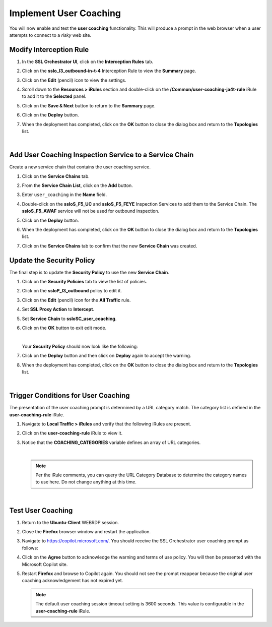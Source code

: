 Implement User Coaching
==============================================================================

You will now enable and test the **user coaching** functionality. This will produce a prompt in the web browser when a user attempts to connect to a *risky* web site.



Modify Interception Rule
--------------------------------------------------------------------------------

#. In the **SSL Orchestrator UI**, click on the **Interception Rules** tab.

   .. image:: ./images/user-coaching-1.png
      :align: left


#. Click on the **sslo_l3_outbound-in-t-4** Interception Rule to view the **Summary** page.

   .. image:: ./images/user-coaching-2.png
      :align: left


#. Click on the **Edit** (pencil) icon to view the settings.

#. Scroll down to the **Resources > iRules** section and double-click on the **/Common/user-coaching-ja4t-rule** iRule to add it to the **Selected** panel.


   .. image:: ./images/user-coaching-3.png
      :align: left


#. Click on the **Save & Next** button to return to the **Summary** page.

   .. image:: ./images/user-coaching-4.png
      :align: left


#. Click on the **Deploy** button.

#. When the deployment has completed, click on the **OK** button to close the dialog box and return to the **Topologies** list.


|

Add User Coaching Inspection Service to a Service Chain
--------------------------------------------------------------------------------

Create a new service chain that contains the user coaching service.


#. Click on the **Service Chains** tab.

   .. image:: ./images/user-coaching-5.png
      :align: left


#. From the **Service Chain List**, click on the **Add** button.

#. Enter ``user_coaching`` in the **Name** field.

#. Double-click on the **ssloS_F5_UC** and **ssloS_F5_FEYE** Inspection Services to add them to the Service Chain. The **ssloS_F5_AWAF** service will not be used for outbound inspection.

   .. image:: ./images/user-coaching-6.png
      :align: left


#. Click on the **Deploy** button.

#. When the deployment has completed, click on the **OK** button to close the dialog box and return to the **Topologies** list.

#. Click on the **Service Chains** tab to confirm that the new **Service Chain** was created.

   .. image:: ./images/user-coaching-7.png
      :align: left


Update the Security Policy
--------------------------------------------------------------------------------

The final step is to update the **Security Policy** to use the new **Service Chain**.

#. Click on the **Security Policies** tab to view the list of policies.

#. Click on the **ssloP_l3_outbound** policy to edit it.

   .. image:: ./images/user-coaching-8.png
      :align: left

#. Click on the **Edit** (pencil) icon for the **All Traffic** rule.


   .. image:: ./images/user-coaching-9.png
      :align: left


#. Set **SSL Proxy Action** to **Intercept**.

#. Set **Service Chain** to **ssloSC_user_coaching**.

   .. image:: ./images/user-coaching-10.png
      :align: left

#. Click on the **OK** button to exit edit mode.

   |

   Your **Security Policy** should now look like the following:

   .. image:: ./images/user-coaching-11.png
      :align: left


#. Click on the **Deploy** button and then click on **Deploy** again to accept the warning.

   .. image:: ./images/user-coaching-12.png
      :align: left

#. When the deployment has completed, click on the **OK** button to close the dialog box and return to the **Topologies** list.


|

Trigger Conditions for User Coaching
--------------------------------------------------------------------------------

The presentation of the user coaching prompt is determined by a URL category match. The category list is defined in the **user-coaching-rule** iRule.

#. Navigate to **Local Traffic > iRules** and verify that the following iRules are present.

#. Click on the **user-coaching-rule** iRule to view it.

#. Notice that the **COACHING_CATEGORIES** variable defines an array of URL categories.

   .. image:: images/user-coaching-trigger.png
      :align: left

   |

   .. note::

      Per the iRule comments, you can query the URL Category Database to determine the category names to use here. Do not change anything at this time.

|

Test User Coaching
--------------------------------------------------------------------------------

#. Return to the **Ubuntu-Client** WEBRDP session.

#. Close the **Firefox** browser window and restart the application.

#. Navigate to https://copilot.microsoft.com/. You should receive the SSL Orchestrator user coaching prompt as follows:

   .. image:: ./images/user-coaching-13.png
      :align: left


#. Click on the **Agree** button to acknowledge the warning and terms of use policy. You will then be presented with the Microsoft Copilot site.

   .. image:: ./images/user-coaching-14.png
      :align: left

#. Restart **Firefox** and browse to Copilot again. You should not see the prompt reappear because the original user coaching acknowledgement has not expired yet.

   .. note::

      The default user coaching session timeout setting is 3600 seconds. This value is configurable in the **user-coaching-rule** iRule.

